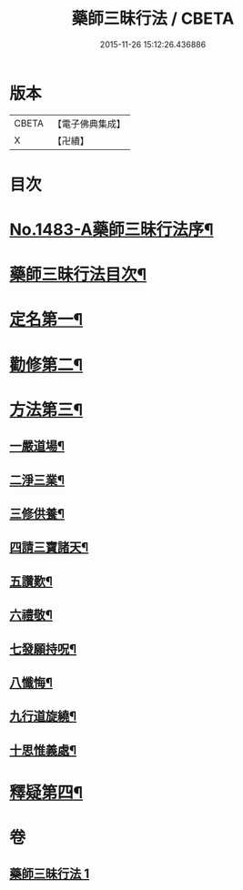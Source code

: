 #+TITLE: 藥師三昧行法 / CBETA
#+DATE: 2015-11-26 15:12:26.436886
* 版本
 |     CBETA|【電子佛典集成】|
 |         X|【卍續】    |

* 目次
* [[file:KR6i0057_001.txt::001-0563b1][No.1483-A藥師三昧行法序¶]]
* [[file:KR6i0057_001.txt::0564a12][藥師三昧行法目次¶]]
* [[file:KR6i0057_001.txt::0564b4][定名第一¶]]
* [[file:KR6i0057_001.txt::0564c14][勸修第二¶]]
* [[file:KR6i0057_001.txt::0565a15][方法第三¶]]
** [[file:KR6i0057_001.txt::0565b11][一嚴道場¶]]
** [[file:KR6i0057_001.txt::0565c22][二淨三業¶]]
** [[file:KR6i0057_001.txt::0566a12][三修供養¶]]
** [[file:KR6i0057_001.txt::0566b4][四請三寶諸天¶]]
** [[file:KR6i0057_001.txt::0567a9][五讚歎¶]]
** [[file:KR6i0057_001.txt::0567a22][六禮敬¶]]
** [[file:KR6i0057_001.txt::0567b7][七發願持呪¶]]
** [[file:KR6i0057_001.txt::0568c21][八懺悔¶]]
** [[file:KR6i0057_001.txt::0569b21][九行道旋繞¶]]
** [[file:KR6i0057_001.txt::0569c8][十思惟義處¶]]
* [[file:KR6i0057_001.txt::0570a24][釋疑第四¶]]
* 卷
** [[file:KR6i0057_001.txt][藥師三昧行法 1]]
